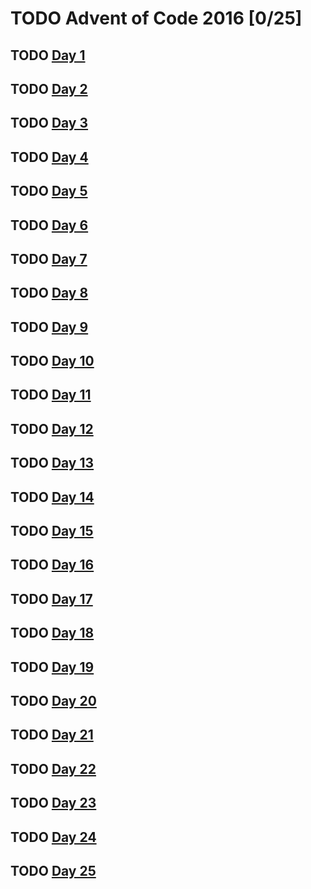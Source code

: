 #+STARTUP: indent contents
#+OPTIONS: toc:nil num:nil
* TODO Advent of Code 2016 [0/25]
** TODO [[file:2016.01.org][Day 1]]
** TODO [[file:2016.02.org][Day 2]]
** TODO [[file:2016.03.org][Day 3]]
** TODO [[file:2016.04.org][Day 4]]
** TODO [[file:2016.05.org][Day 5]]
** TODO [[file:2016.06.org][Day 6]]
** TODO [[file:2016.07.org][Day 7]]
** TODO [[file:2016.08.org][Day 8]]
** TODO [[file:2016.09.org][Day 9]]
** TODO [[file:2016.10.org][Day 10]]
** TODO [[file:2016.11.org][Day 11]]
** TODO [[file:2016.12.org][Day 12]]
** TODO [[file:2016.13.org][Day 13]]
** TODO [[file:2016.14.org][Day 14]]
** TODO [[file:2016.15.org][Day 15]]
** TODO [[file:2016.16.org][Day 16]]
** TODO [[file:2016.17.org][Day 17]]
** TODO [[file:2016.18.org][Day 18]]
** TODO [[file:2016.19.org][Day 19]]
** TODO [[file:2016.20.org][Day 20]]
** TODO [[file:2016.21.org][Day 21]]
** TODO [[file:2016.22.org][Day 22]]
** TODO [[file:2016.23.org][Day 23]]
** TODO [[file:2016.24.org][Day 24]]
** TODO [[file:2016.25.org][Day 25]]
